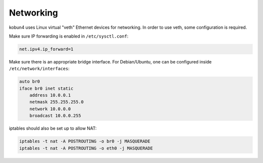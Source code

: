 Networking
==========

kobun4 uses Linux virtual "veth" Ethernet devices for networking. In order to use veth, some configuration is required.

Make sure IP forwarding is enabled in ``/etc/sysctl.conf``:

.. code-block:: ini

   net.ipv4.ip_forward=1

Make sure there is an appropriate bridge interface. For Debian/Ubuntu, one can be configured inside ``/etc/network/interfaces``:

.. code-block:: none

   auto br0
   iface br0 inet static
       address 10.0.0.1
       netmask 255.255.255.0
       network 10.0.0.0
       broadcast 10.0.0.255

iptables should also be set up to allow NAT:

.. code-block:: bash

   iptables -t nat -A POSTROUTING -o br0 -j MASQUERADE
   iptables -t nat -A POSTROUTING -o eth0 -j MASQUERADE
